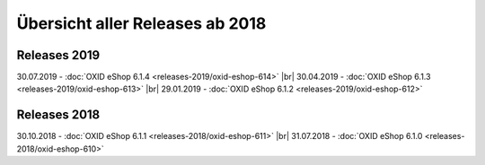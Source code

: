 ﻿Übersicht aller Releases ab 2018
================================

Releases 2019
-------------
30.07.2019 - :doc:`OXID eShop 6.1.4 <releases-2019/oxid-eshop-614>` |br|
30.04.2019 - :doc:`OXID eShop 6.1.3 <releases-2019/oxid-eshop-613>` |br|
29.01.2019 - :doc:`OXID eShop 6.1.2 <releases-2019/oxid-eshop-612>`

Releases 2018
-------------
30.10.2018 - :doc:`OXID eShop 6.1.1 <releases-2018/oxid-eshop-611>` |br|
31.07.2018 - :doc:`OXID eShop 6.1.0 <releases-2018/oxid-eshop-610>`

.. Intern: oxbabe, Status: